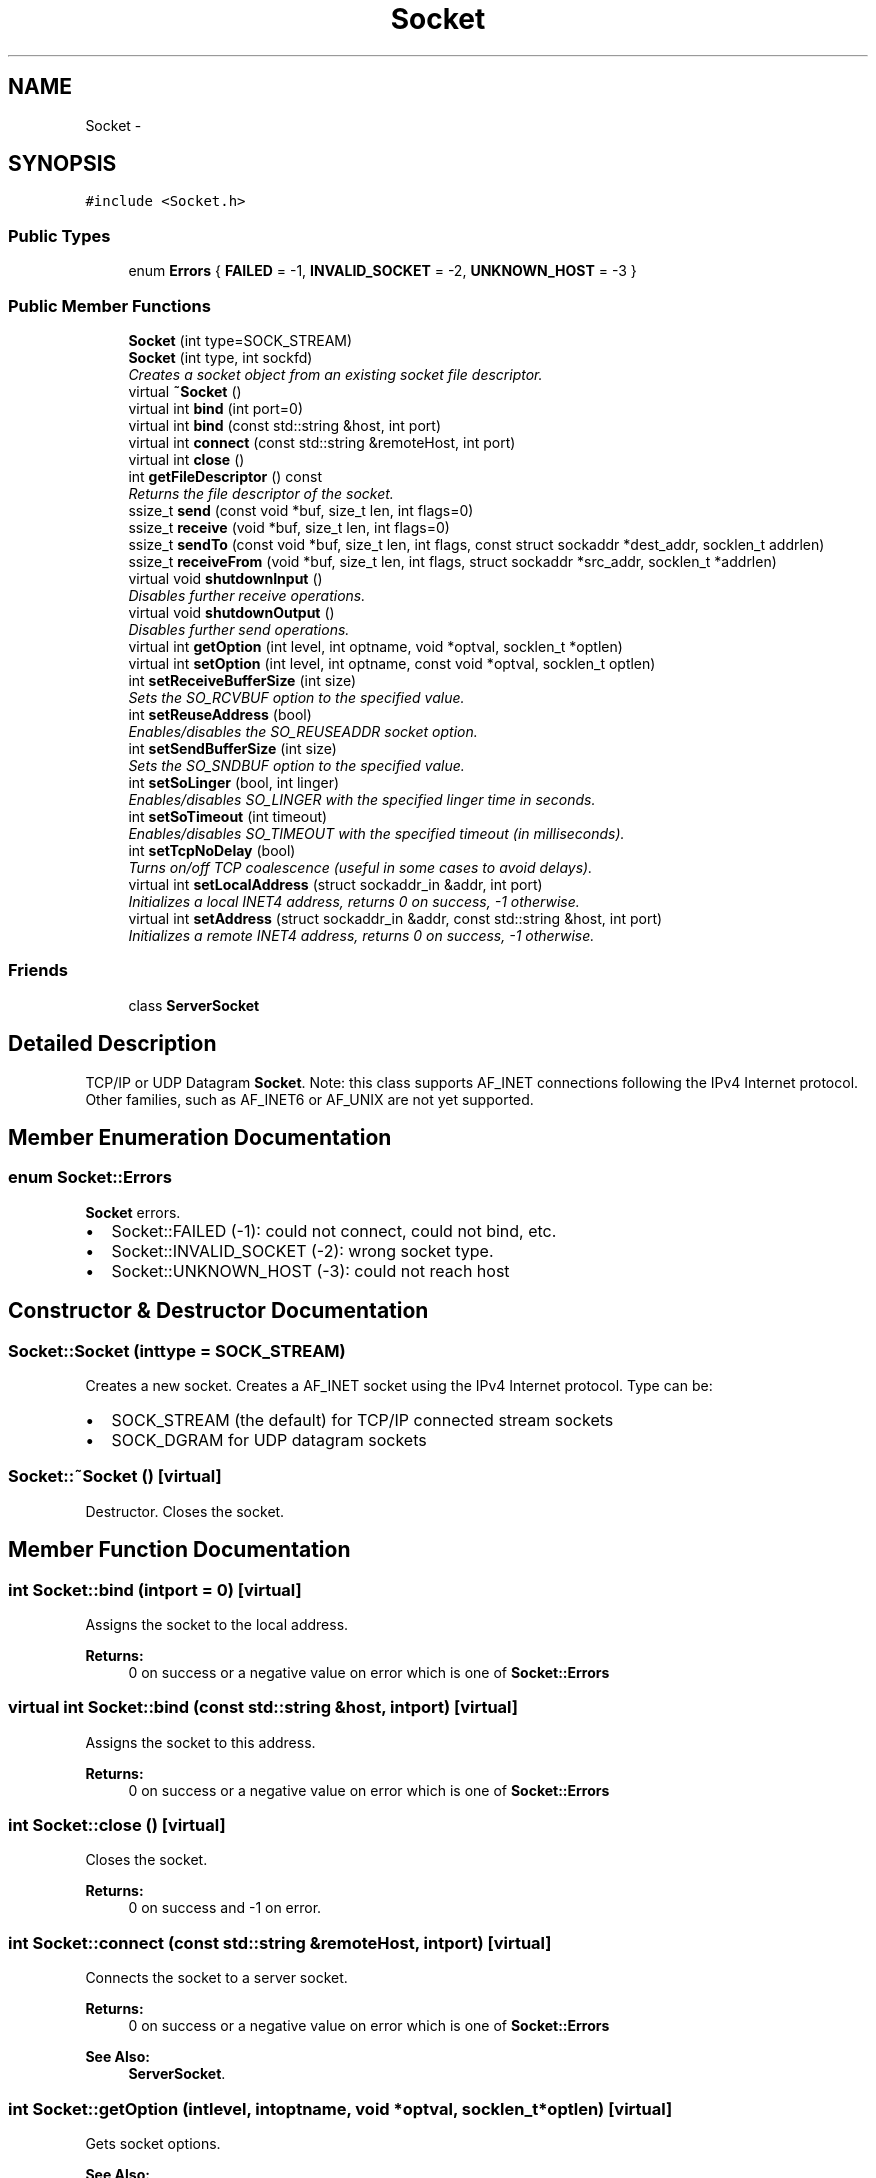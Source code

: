 .TH "Socket" 3 "Mon Feb 2 2015" "Version 0.1" "Multimedia" \" -*- nroff -*-
.ad l
.nh
.SH NAME
Socket \- 
.SH SYNOPSIS
.br
.PP
.PP
\fC#include <Socket\&.h>\fP
.SS "Public Types"

.in +1c
.ti -1c
.RI "enum \fBErrors\fP { \fBFAILED\fP = -1, \fBINVALID_SOCKET\fP = -2, \fBUNKNOWN_HOST\fP = -3 }"
.br
.in -1c
.SS "Public Member Functions"

.in +1c
.ti -1c
.RI "\fBSocket\fP (int type=SOCK_STREAM)"
.br
.ti -1c
.RI "\fBSocket\fP (int type, int sockfd)"
.br
.RI "\fICreates a socket object from an existing socket file descriptor\&. \fP"
.ti -1c
.RI "virtual \fB~Socket\fP ()"
.br
.ti -1c
.RI "virtual int \fBbind\fP (int port=0)"
.br
.ti -1c
.RI "virtual int \fBbind\fP (const std::string &host, int port)"
.br
.ti -1c
.RI "virtual int \fBconnect\fP (const std::string &remoteHost, int port)"
.br
.ti -1c
.RI "virtual int \fBclose\fP ()"
.br
.ti -1c
.RI "int \fBgetFileDescriptor\fP () const "
.br
.RI "\fIReturns the file descriptor of the socket\&. \fP"
.ti -1c
.RI "ssize_t \fBsend\fP (const void *buf, size_t len, int flags=0)"
.br
.ti -1c
.RI "ssize_t \fBreceive\fP (void *buf, size_t len, int flags=0)"
.br
.ti -1c
.RI "ssize_t \fBsendTo\fP (const void *buf, size_t len, int flags, const struct sockaddr *dest_addr, socklen_t addrlen)"
.br
.ti -1c
.RI "ssize_t \fBreceiveFrom\fP (void *buf, size_t len, int flags, struct sockaddr *src_addr, socklen_t *addrlen)"
.br
.ti -1c
.RI "virtual void \fBshutdownInput\fP ()"
.br
.RI "\fIDisables further receive operations\&. \fP"
.ti -1c
.RI "virtual void \fBshutdownOutput\fP ()"
.br
.RI "\fIDisables further send operations\&. \fP"
.ti -1c
.RI "virtual int \fBgetOption\fP (int level, int optname, void *optval, socklen_t *optlen)"
.br
.ti -1c
.RI "virtual int \fBsetOption\fP (int level, int optname, const void *optval, socklen_t optlen)"
.br
.ti -1c
.RI "int \fBsetReceiveBufferSize\fP (int size)"
.br
.RI "\fISets the SO_RCVBUF option to the specified value\&. \fP"
.ti -1c
.RI "int \fBsetReuseAddress\fP (bool)"
.br
.RI "\fIEnables/disables the SO_REUSEADDR socket option\&. \fP"
.ti -1c
.RI "int \fBsetSendBufferSize\fP (int size)"
.br
.RI "\fISets the SO_SNDBUF option to the specified value\&. \fP"
.ti -1c
.RI "int \fBsetSoLinger\fP (bool, int linger)"
.br
.RI "\fIEnables/disables SO_LINGER with the specified linger time in seconds\&. \fP"
.ti -1c
.RI "int \fBsetSoTimeout\fP (int timeout)"
.br
.RI "\fIEnables/disables SO_TIMEOUT with the specified timeout (in milliseconds)\&. \fP"
.ti -1c
.RI "int \fBsetTcpNoDelay\fP (bool)"
.br
.RI "\fITurns on/off TCP coalescence (useful in some cases to avoid delays)\&. \fP"
.ti -1c
.RI "virtual int \fBsetLocalAddress\fP (struct sockaddr_in &addr, int port)"
.br
.RI "\fIInitializes a local INET4 address, returns 0 on success, -1 otherwise\&. \fP"
.ti -1c
.RI "virtual int \fBsetAddress\fP (struct sockaddr_in &addr, const std::string &host, int port)"
.br
.RI "\fIInitializes a remote INET4 address, returns 0 on success, -1 otherwise\&. \fP"
.in -1c
.SS "Friends"

.in +1c
.ti -1c
.RI "class \fBServerSocket\fP"
.br
.in -1c
.SH "Detailed Description"
.PP 
TCP/IP or UDP Datagram \fBSocket\fP\&. Note: this class supports AF_INET connections following the IPv4 Internet protocol\&. Other families, such as AF_INET6 or AF_UNIX are not yet supported\&. 
.SH "Member Enumeration Documentation"
.PP 
.SS "enum \fBSocket::Errors\fP"
\fBSocket\fP errors\&.
.IP "\(bu" 2
Socket::FAILED (-1): could not connect, could not bind, etc\&.
.IP "\(bu" 2
Socket::INVALID_SOCKET (-2): wrong socket type\&.
.IP "\(bu" 2
Socket::UNKNOWN_HOST (-3): could not reach host 
.PP

.SH "Constructor & Destructor Documentation"
.PP 
.SS "Socket::Socket (inttype = \fCSOCK_STREAM\fP)"
Creates a new socket\&. Creates a AF_INET socket using the IPv4 Internet protocol\&. Type can be:
.IP "\(bu" 2
SOCK_STREAM (the default) for TCP/IP connected stream sockets
.IP "\(bu" 2
SOCK_DGRAM for UDP datagram sockets 
.PP

.SS "Socket::~Socket ()\fC [virtual]\fP"
Destructor\&. Closes the socket\&. 
.SH "Member Function Documentation"
.PP 
.SS "int Socket::bind (intport = \fC0\fP)\fC [virtual]\fP"
Assigns the socket to the local address\&. 
.PP
\fBReturns:\fP
.RS 4
0 on success or a negative value on error which is one of \fBSocket::Errors\fP 
.RE
.PP

.SS "virtual int Socket::bind (const std::string &host, intport)\fC [virtual]\fP"
Assigns the socket to this address\&. 
.PP
\fBReturns:\fP
.RS 4
0 on success or a negative value on error which is one of \fBSocket::Errors\fP 
.RE
.PP

.SS "int Socket::close ()\fC [virtual]\fP"
Closes the socket\&. 
.PP
\fBReturns:\fP
.RS 4
0 on success and -1 on error\&. 
.RE
.PP

.SS "int Socket::connect (const std::string &remoteHost, intport)\fC [virtual]\fP"
Connects the socket to a server socket\&. 
.PP
\fBReturns:\fP
.RS 4
0 on success or a negative value on error which is one of \fBSocket::Errors\fP 
.RE
.PP
\fBSee Also:\fP
.RS 4
\fBServerSocket\fP\&. 
.RE
.PP

.SS "int Socket::getOption (intlevel, intoptname, void *optval, socklen_t *optlen)\fC [virtual]\fP"
Gets socket options\&. 
.PP
\fBSee Also:\fP
.RS 4
the getsockopt() system call\&. 
.RE
.PP
\fBReturns:\fP
.RS 4
0 on success and -1 on error\&. 
.RE
.PP

.SS "ssize_t Socket::receive (void *buf, size_tlen, intflags = \fC0\fP)\fC [inline]\fP"
Receives data from a connected socket\&. Reads \fIat most\fP \fIlen\fP bytes from a connected (i\&.e\&. SOCK_STREAM) socket\&. By default, this function blocks the caller until data is present (
.PP
\fBSee Also:\fP
.RS 4
recv()), except if end-of-stream is reached (\fBshutdownOutput()\fP was called on the other side) or an error occurs\&. 
.RE
.PP
\fBReturns:\fP
.RS 4
the number of bytes received, 0 at end-of-stream, -1 in case of an error\&. 
.RE
.PP
\fBNote:\fP
.RS 4
that that connected sockets do not preserve record boundaries (
.RE
.PP
\fBSee Also:\fP
.RS 4
\fBSocketBuffer\fP)\&. 
.PP
\fBSocketBuffer\fP to preserve record boundaries\&. 
.PP
the recv() system call for low level details\&. 
.RE
.PP

.SS "ssize_t Socket::receiveFrom (void *buf, size_tlen, intflags, struct sockaddr *src_addr, socklen_t *addrlen)\fC [inline]\fP"
Receives data from datagram socket\&. Reads at most \fIlen\fP bytes from a datagram (i\&.e\&. SOCK_DGRAM) socket\&. By default, this function blocks the caller until data is present (
.PP
\fBSee Also:\fP
.RS 4
recv())\&. 
.RE
.PP
\fBReturns:\fP
.RS 4
the number of bytes received, -1 in case of an error, 0 at end-of-stream (e\&.g\&. if \fBshutdownOutput()\fP was called on the other side)\&. 
.RE
.PP
\fBSee Also:\fP
.RS 4
the recvfrom() system call for low level details\&. 
.RE
.PP

.SS "ssize_t Socket::send (const void *buf, size_tlen, intflags = \fC0\fP)\fC [inline]\fP"
Sends data to a connected socket\&. Sends \fIlen\fP bytes to a connected (i\&.e\&. SOCK_STREAM) socket\&. 
.PP
\fBReturns:\fP
.RS 4
the number of bytes sent or -1 in case of an error\&. 
.RE
.PP
\fBNote:\fP
.RS 4
that that connected sockets do not preserve record boundaries (
.RE
.PP
\fBSee Also:\fP
.RS 4
\fBSocketBuffer\fP)\&. 
.PP
\fBSocketBuffer\fP to preserve record boundaries\&. 
.PP
the \fBsend()\fP system call for low level details\&. 
.RE
.PP

.SS "ssize_t Socket::sendTo (const void *buf, size_tlen, intflags, const struct sockaddr *dest_addr, socklen_taddrlen)\fC [inline]\fP"
Sends data to a datagram socket\&. Sends \fIlen\fP bytes to a datagram (i\&.e\&. SOCK_DGRAM) socket\&. 
.PP
\fBReturns:\fP
.RS 4
the number of bytes sent or -1 in case of an error\&. 
.RE
.PP
\fBSee Also:\fP
.RS 4
the sendto() system call for low level details\&. 
.RE
.PP

.SS "int Socket::setOption (intlevel, intoptname, const void *optval, socklen_toptlen)\fC [virtual]\fP"
Sets socket options\&. 
.PP
\fBSee Also:\fP
.RS 4
the setsockopt() system call\&.  helper functions \fBsetReuseAddress()\fP, \fBsetTcpNoDelay()\fP, etc\&. 
.RE
.PP
\fBReturns:\fP
.RS 4
0 on success and -1 on error\&. 
.RE
.PP


.SH "Author"
.PP 
Generated automatically by Doxygen for Multimedia from the source code\&.
